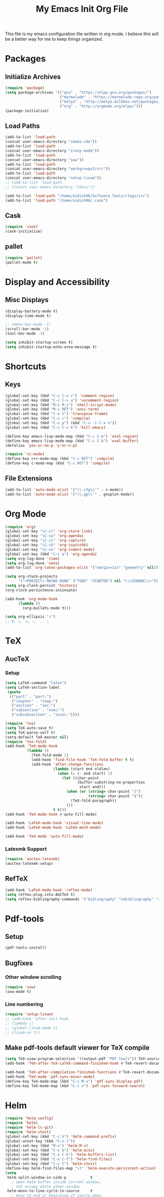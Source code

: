 #+TITLE: My Emacs Init Org File 
#+STARTUP: indent
#+LANGUAGE: en

This file is my emacs configuration file written in org mode. I
believe this will be a better way for me to keep things organized. 

* Packages
** Initialize Archives
#+begin_src emacs-lisp :tangle yes
(require 'package)
(setq package-archives '(("gnu" . "https://elpa.gnu.org/packages/")
                         ("marmalade" . "https://marmalade-repo.org/packages/")
                         ("melpa" . "http://melpa.milkbox.net/packages/")
                         ("org" . "http://orgmode.org/elpa/")))
(package-initialize)
#+end_src
** Load Paths
#+begin_src emacs-lisp :tangle yes
(add-to-list 'load-path 
(concat user-emacs-directory "cmake-ide"))
(add-to-list 'load-path 
(concat user-emacs-directory "irony-mode"))
(add-to-list 'load-path 
(concat user-emacs-directory "sow"))
(add-to-list 'load-path
(concat user-emacs-directory "workgroups2/src"))
(add-to-list 'load-path
(concat user-emacs-directory "setup-linum"))
;; (add-to-list 'load-path
;; (concat user-emacs-directory "chess"))

(add-to-list 'load-path "/home/nidish96/Software_Tools/rtags/src")
(add-to-list 'load-path "/home/nidish96/.cask")
#+end_src
** Cask
#+begin_src emacs-lisp :tangle yes
(require 'cask)
(cask-initialize)
#+end_src
** pallet
#+begin_src emacs-lisp :tangle yes
(require 'pallet)
(pallet-mode t)
#+end_src
* Display and Accessibility
** Misc Displays
#+begin_src emacs-lisp :tangle yes
  (display-battery-mode t)
  (display-time-mode t)

  ;; (menu-bar-mode -1)
  (scroll-bar-mode -1)
  (tool-bar-mode -1)

  (setq inhibit-startup-screen t)
  (setq inhibit-startup-echo-area-message t)
#+end_src
* Shortcuts
** Keys
#+begin_src emacs-lisp :tangle yes
(global-set-key (kbd "C-c C-x c") 'comment-region)
(global-set-key (kbd "C-c C-x u") 'uncomment-region)
(global-set-key (kbd "M-s M-s") 'shell-script-mode)
(global-set-key (kbd "M-s RET") 'ansi-term)
(global-set-key (kbd "C-x t") 'transpose-frame)
(global-set-key (kbd "C-x c") 'compile)
(global-set-key (kbd "C-x p") (kbd "C-u -1 C-x o"))
(global-set-key (kbd "C-c C-x k") 'kill-emacs)

(define-key emacs-lisp-mode-map (kbd "C-c C-e") 'eval-region)
(define-key emacs-lisp-mode-map (kbd "C-c C-b") 'eval-buffer)
(defalias 'yes-or-no-p 'y-or-n-p)

(require 'cc-mode)
(define-key c++-mode-map (kbd "C-c RET") 'compile)
(define-key c-mode-map (kbd "C-c RET") 'compile)
#+end_src
** File Extensions
#+begin_src emacs-lisp :tangle yes
(add-to-list 'auto-mode-alist '("\\.cfg\\'" . c-mode))
(add-to-list 'auto-mode-alist '("\\.gp\\'" . gnuplot-mode))
#+end_src
* Org Mode
#+begin_src emacs-lisp :tangle yes
(require 'org)
(global-set-key "\C-cl" 'org-store-link)
(global-set-key "\C-ca" 'org-agenda)
(global-set-key "\C-cc" 'org-capture)
(global-set-key "\C-cb" 'org-iswitchb)
(global-set-key "\C-co" 'org-indent-mode)
(global-set-key (kbd "C-c a") 'org-agenda)
(setq org-log-done 'time)
(setq org-log-done 'note)
(add-to-list 'org-latex-packages-alist '("margin=1in" "geometry" nil))

(setq org-stuck-projects
      '("+PROJECT/-MAYBE-DONE" ("TODO" "STARTED") nil "\\<IGNORE\\>"))
(setq org-clock-persist 'history)
(org-clock-persistence-insinuate)

(add-hook 'org-mode-hook
	  (lambda ()
	    (org-bullets-mode t)))

(setq org-ellipsis "↴")
;; ▼, ↴, ⬎, ⤷, ⋱, ⤵
#+end_src
* TeX
** AucTeX
*** Setup
#+begin_src emacs-lisp :tangle yes
  (setq LaTeX-command "latex")
  (setq LaTeX-section-label
   (quote
    (("part" . "part:")
     ("chapter" . "chap:")
     ("section" . "sec:")
     ("subsection" . "ssec:")
     ("subsubsection" . "sssec:"))))

  (require 'tex)
  (setq TeX-auto-save t)
  (setq TeX-parse-self t)
  (setq-default TeX-master nil)
  (require 'tex-fold)
  (add-hook 'TeX-mode-hook
            (lambda ()
              (TeX-fold-mode 1)
              (add-hook 'find-file-hook 'TeX-fold-buffer t t)
              (add-hook 'after-change-functions
                        (lambda (start end oldlen)
                          (when (= (- end start) 1)
                            (let ((char-point
                                   (buffer-substring-no-properties
                                    start end)))
                              (when (or (string= char-point "}")
                                        (string= char-point "$"))
                                (TeX-fold-paragraph))
                              )))
                        t t)))
  (add-hook 'TeX-mode-hook #'auto-fill-mode)

  (add-hook 'LaTeX-mode-hook 'visual-line-mode)
  (add-hook 'LaTeX-mode-hook 'LaTeX-math-mode)

  (add-hook 'TeX-mode 'auto-fill-mode)
#+end_src
*** Latexmk Support
#+begin_src emacs-lisp :tangle yes
(require 'auctex-latexmk)
(auctex-latexmk-setup)
#+end_src
** RefTeX
#+begin_src emacs-lisp :tangle yes
(add-hook 'LaTeX-mode-hook 'reftex-mode)
(setq reftex-plug-into-AUCTeX t)
(setq reftex-bibliography-commands '("bibliography" "nobibliography" "addbibresource"))
#+end_src
* Pdf-tools
** Setup
#+begin_src emacs-lisp :tangle yes
(pdf-tools-install)

#+end_src
** Bugfixes
*** Other window scrolling
#+begin_src emacs-lisp :tangle yes
(require 'sow)
(sow-mode t)
#+end_src
*** Line numbering
#+begin_src emacs-lisp :tangle yes
  (require 'setup-linum)
  ;; (add-hook 'after-init-hook 
  ;; (lambda ()
  ;; (global-linum-mode t)
  ;; (linum-on t))
#+end_src
** Make pdf-tools default viewer for TeX compile
#+begin_src emacs-lisp :tangle yes
(setq TeX-view-program-selection '((output-pdf "PDF Tools")) TeX-source-correlate-start-server t)
(add-hook 'TeX-after-TeX-LaTeX-command-finished-hook #'TeX-revert-document-buffer)

(add-hook 'TeX-after-compilation-finished-functions #'TeX-revert-document-buffer)
(add-hook 'TeX-mode 'pdf-sync-minor-mode)
(define-key TeX-mode-map (kbd "C-c M-v") 'pdf-sync-display-pdf)
(define-key TeX-mode-map (kbd "C-c v") 'pdf-sync-forward-search)
#+end_src
* Helm
#+begin_src emacs-lisp :tangle yes
(require 'helm-config)
(require 'helm)
(require 'helm-ls-git)
(require 'helm-ctest)
(global-set-key (kbd "C-c h") 'helm-command-prefix)
(global-unset-key (kbd "C-x c"))
(global-set-key (kbd "M-x") 'helm-M-x)
(global-set-key (kbd "C-x b") 'helm-mini)
(global-set-key (kbd "C-x C-b") 'helm-buffers-list)
(global-set-key (kbd "C-x C-f") 'helm-find-files)
(global-set-key (kbd "C-c t") 'helm-ctest)
(define-key helm-find-files-map "\t" 'helm-execute-persistent-action)
(setq
 helm-split-window-in-side-p           t
   ; open helm buffer inside current window,
   ; not occupy whole other window
 helm-move-to-line-cycle-in-source     t
   ; move to end or beginning of source when
   ; reaching top or bottom of source.
 helm-ff-search-library-in-sexp        t
   ; search for library in `require' and `declare-function' sexp.
 helm-scroll-amount                    8
   ; scroll 8 lines other window using M-<next>/M-<prior>
 helm-ff-file-name-history-use-recentf t
 ;; Allow fuzzy matches in helm semantic
 helm-semantic-fuzzy-match             t
 helm-imenu-fuzzy-match                t
 helm-echo-input-in-header-line        t )

(defun spacemacs//helm-hide-minibuffer-maybe ()
  "Hide minibuffer in Helm session if we use the header line as input field."
  (when (with-helm-buffer helm-echo-input-in-header-line)
    (let ((ov (make-overlay (point-min) (point-max) nil nil t)))
      (overlay-put ov 'window (selected-window))
      (overlay-put ov 'face
		   (let ((bg-color (face-background 'default nil)))
		     `(:background ,bg-color :foreground ,bg-color)))
      (setq-local cursor-type nil))))

(add-hook 'helm-minibuffer-set-up-hook
	  'spacemacs//helm-hide-minibuffer-maybe)

;; Have helm automaticaly resize the window
(setq helm-autoresize-max-height 0)
(setq helm-autoresize-min-height 20)
(helm-autoresize-mode 1)

(helm-mode 1)
#+end_src

* Miscellaneous Utilities
** Chess
#+begin_src emacs-lisp :tangle yes
;; (require 'chess)
;; (autoload 'chess "chess" "Play a game of chess" t)
#+end_src
** Langtool
#+begin_src emacs-lisp :tangle yes
(require 'langtool)
(setq langtool-language-tool-jar "/home/nidish96/Software/LanguageTool-3.9/languagetool-commandline.jar")

(global-set-key "\C-x4w" 'langtool-check)
(global-set-key "\C-x4W" 'langtool-check-done)
(global-set-key "\C-x4l" 'langtool-switch-default-language)
(global-set-key "\C-x44" 'langtool-show-message-at-point)
(global-set-key "\C-x4c" 'langtool-correct-buffer)

(setq langtool-default-language "en-US")
#+end_src
** Flyspell Mode
#+begin_src emacs-lisp :tangle yes
(require 'flyspell)
(setq flyspell-issue-welcome-flag nil)

(define-key flyspell-mode-map (kbd "<f8>") 'helm-flyspell-correct)
(global-set-key (kbd "C-S-<f8>") 'flyspell-mode)
(global-set-key (kbd "C-M-<f8>") 'flyspell-buffer)
(global-set-key (kbd "C-<f8>") 'flyspell-check-previous-highlighted-word)
(global-set-key (kbd "M-<f8>") 'flyspell-check-next-highlighted-word)
(defun flyspell-check-next-highlighted-word ()
  "Custom function to spell check next highlighted word."
  (interactive)
  (flyspell-goto-next-error)
  (ispell-word))
;; (add-hook 'c++-mode-hook  'flyspell-prog-mode)
;; (add-hook 'c-mode-common-hook 'flyspell-prog-mode)
(add-hook 'LaTeX-mode-hook 'flyspell-mode)

;; (if (fboundp 'prog-mode)
;;     (add-hook 'prog-mode-hook 'flyspell-prog-mode)
;;   (dolist (hook '(lisp-mode-hook emacs-lisp-mode-hook scheme-mode-hook
;; 				 clojure-mode-hook ruby-mode-hook yaml-mode
;; 				 python-mode-hook shell-mode-hook php-mode-hook
;; 				 css-mode-hook haskell-mode-hook caml-mode-hook
;; 				 nxml-mode-hook crontab-mode-hook perl-mode-hook
;; 				 tcl-mode-hook javascript-mode-hook))
;;     (add-hook hook 'flyspell-prog-mode)))

(dolist (hook '(text-mode-hook))
  (add-hook hook (lambda () (flyspell-mode 1))))
(dolist (hook '(change-log-mode-hook log-edit-mode-hook))
  (add-hook hook (lambda () (flyspell-mode -1))))
#+end_src
** Visible Bell
#+begin_src emacs-lisp :tangle yes
(setq visible-bell 1)
#+end_src
** Speedbar
#+begin_src emacs-lisp :tangle yes
(setq speedbar-show-unknown-files t)
(global-set-key (kbd "C-c s") 'sr-speedbar-toggle)
#+end_src
** Volatile Highlights
#+begin_src emacs-lisp :tangle yes
(require 'volatile-highlights)
(volatile-highlights-mode 1)
#+end_src
** Undo Tree
#+begin_src emacs-lisp :tangle yes
(require 'undo-tree)
(add-hook 'after-init-hook 'undo-tree-mode)
#+end_src
** Workgroups2
#+begin_src emacs-lisp :tangle yes
;; (require 'workgroups2)
;; (workgroups-mode 1)
#+end_src
** Duplicate-thing
#+begin_src emacs-lisp :tangle yes
  (require 'duplicate-thing)
  (global-set-key (kbd "M-c") 'duplicate-thing)
#+end_src
** Golden-Ratio Mode
#+begin_src emacs-lisp :tangle yes
(require 'golden-ratio)
(setq golden-ratio-exclude-modes '("ediff-mode"
                                   "gud-mode"
                                   "gdb-locals-mode"
                                   "gdb-registers-mode"
                                   "gdb-breakpoints-mode"
                                   "gdb-threads-mode"
                                   "gdb-frames-mode"
                                   "gdb-inferior-io-mode"
                                   "gud-mode"
                                   "gdb-inferior-io-mode"
                                   "gdb-disassembly-mode"
                                   "gdb-memory-mode"
                                   "magit-log-mode"
                                   "magit-reflog-mode"
                                   "magit-status-mode"
                                   "IELM"
                                   "eshell-mode"
				   "dired-mode"
				   "emaxima-mode"
				   "compilation"
				   ))
;; "latex-mode"
;; "pdf-view-mode"

(defun pl/helm-alive-p ()
  "Inhibit golden-ratio if helm is active."
  (if (boundp 'helm-alive-p)
      (symbol-value 'helm-alive-p)))
(add-to-list 'golden-ratio-inhibit-functions 'pl/helm-alive-p)
(golden-ratio-mode 1)
#+end_src
** nyan-mode
#+begin_src emacs-lisp :tangle yes
(require 'nyan-mode)
;; (case window-system
;;   ((x w32) (setq nyan-mode t) ) )
(setq nyan-mode t)
(setq nyan-animate-nyancat t)
(nyan-refresh)
#+end_src
** Multiple Cursors
#+begin_src emacs-lisp :tangle yes
(require 'multiple-cursors)
#+end_src
** Multifiles
#+begin_src emacs-lisp :tangle yes
(require 'multifiles)
(global-set-key (kbd "C-x m") 'mc/edit-lines)
#+end_src
** EMMS
#+begin_src emacs-lisp :tangle yes
(require 'emms-setup)
(emms-all)
(emms-default-players)
#+end_src
** dired+
#+begin_src emacs-lisp :tangle yes
(require 'dired+)
(setq diredp-hide-details-initially-flag nil)
#+end_src
* Programming Utilities
** IDEs
*** GGTags
#+begin_src emacs-lisp :tangle yes
;; (require 'ggtags)
;; (add-hook 'c-mode-common-hook
;;	  (lambda ()
;;	    (when (derived-mode-p 'c-mode 'c++-mode 'java-mode 'asm-mode)
;;	      (ggtags-mode 1))))

;; (define-key ggtags-mode-map (kbd "C-c g c") 'ggtags-create-tags)
;; (define-key ggtags-mode-map (kbd "C-c g u") 'ggtags-update-tags)
;; (define-key ggtags-mode-map (kbd "C-c g s") 'ggtags-find-other-symbol)
;; (define-key ggtags-mode-map (kbd "C-c g h") 'ggtags-view-tag-history)
;; (define-key ggtags-mode-map (kbd "C-c g r") 'ggtags-find-reference)
;; (define-key ggtags-mode-map (kbd "C-c g f") 'ggtags-find-file)

;; (define-key ggtags-mode-map (kbd "M-,") 'pop-tag-mark)
;; (add-hook 'dired-mode-hook 'ggtags-mode)
#+end_src
*** Cmake-ide
**** Rtags
#+begin_src emacs-lisp :tangle yes
(require 'rtags)
(setq rtags-autostart-diagnostics t)
(rtags-diagnostics)
(setq rtags-completions-enabled t)
(rtags-enable-standard-keybindings)

;; (require 'rtags-helm)
;; (setq rtags-use-helm t)
(setq rtags-use-helm 0)
(eval-after-load 'cc-mode
  '(progn
     (require 'rtags)
     (mapc (lambda (x)
             (define-key c-mode-base-map
               (kbd (concat "C-c r " (car x))) (cdr x)))
           '(("." . rtags-find-symbol-at-point)
             ("," . rtags-find-references-at-point)
             ("v" . rtags-find-virtuals-at-point)
             ("V" . rtags-print-enum-value-at-point)
             ("/" . rtags-find-all-references-at-point)
             ("Y" . rtags-cycle-overlays-on-screen)
             (">" . rtags-find-symbol)
             ("<" . rtags-find-references)
             ("-" . rtags-location-stack-back)
             ("+" . rtags-location-stack-forward)
             ("D" . rtags-diagnostics)
             ("G" . rtags-guess-function-at-point)
             ("p" . rtags-set-current-project)
             ("P" . rtags-print-dependencies)
             ("e" . rtags-reparse-file)
             ("E" . rtags-preprocess-file)
             ("R" . rtags-rename-symbol)
             ("M" . rtags-symbol-info)
             ("S" . rtags-display-summary)
             ("O" . rtags-goto-offset)
             (";" . rtags-find-file)
             ("F" . rtags-fixit)
             ("X" . rtags-fix-fixit-at-point)
             ("B" . rtags-show-rtags-buffer)
             ("I" . rtags-imenu)
             ("T" . rtags-taglist)
	     ("q" . rtags-quit-rdm) ))))
#+end_src

**** Cmake-IDE
#+begin_src emacs-lisp :tangle yes
(require 'cmake-ide)
(cmake-ide-setup)
(setq cmake-ide-flags-c++ (append '("std-c++11")))
(global-set-key (kbd "C-c m") 'cmake-ide-compile)

(defun maybe-cmake-project-hook ()
  "Enable cmake project mode if CMakeLists.txt exists."
  (if (file-exists-p "CMakeLists.txt") (cmake-project-mode)))
(add-hook 'c-mode-hook 'maybe-cmake-project-hook)
(add-hook 'c++-mode-hook 'maybe-cmake-project-hook)
#+end_src
*** ElPy
#+begin_src emacs-lisp :tangle yes
(elpy-enable)
#+end_src
*** Octave
#+begin_src emacs-lisp :tangle yes
(require 'octave)
(define-key octave-mode-map (kbd "C-c C-c") 'octave-mode-buffer)
#+end_src
*** Julia Mode
#+begin_src emacs-lisp :tangle yes
(require 'julia-mode)
(defun my-julia-mode-hooks ()
  (require 'julia-shell-mode))
(add-hook 'julia-mode-hook 'my-julia-mode-hooks)
(define-key julia-mode-map (kbd "C-c C-c") 'julia-shell-run-region-or-line)
(define-key julia-mode-map (kbd "C-c C-s") 'julia-shell-save-and-go)
#+end_src
*** Cmake Mode
#+begin_src emacs-lisp :tangle yes
(require 'cmake-mode)
#+end_src
*** imaxima
#+begin_src emacs-lisp :tangle yes
(add-to-list 'load-path "/home/nidish96/mysw/share/maxima/branch_5_39_base_170_ga91c576/emacs")
(autoload 'maxima-mode "maxima" "Maxima mode" t)
(autoload 'imaxima "imaxima" "Frontend for maxima with Image support" t)
(autoload 'maxima "maxima" "Maxima interaction" t)
(autoload 'imath-mode "imath" "Imath mode for math formula input" t)
(setq imaxima-use-maxima-mode-flag t)
(add-to-list 'auto-mode-alist '("\\.ma[cx]" . maxima-mode))
(setq imaxima-fnt-size "Large")

;; (define-key maxima-mode-map [C-tab] 'maxima-complete)
;; (define-key inferior-maxima-mode-map [(tab)] 'maxima-complete)
(autoload 'emaxima-mode "emaxima" "Emaxima" t)
(add-hook 'emaxima-mode-hook 'emaxima-mark-file-as-emaxima)
(setq emaxima-abbreviations-allowed t)
#+end_src
** Utils
*** Flycheck
#+begin_src emacs-lisp :tangle yes
(require 'flycheck)
(add-hook 'c++-mode-hook 'flycheck-mode)
(add-hook 'c-mode-hook 'flycheck-mode)
(global-flycheck-mode t)
;; (require 'flycheck-pyflakes)
(require 'helm-flycheck) ;; Not necessary if using ELPA package
(eval-after-load 'flycheck
  '(define-key flycheck-mode-map (kbd "C-c ! h") 'helm-flycheck))

(require 'flycheck-rtags)
(defun my-flycheck-rtags-setup ()
  "Configure flycheck-rtags for better experience."
  (flycheck-select-checker 'rtags)
  (setq-local flycheck-check-syntax-automatically nil)
  (setq-local flycheck-highlighting-mode nil))
;; c-mode-common-hook is also called by c++-mode
(add-hook 'c-mode-common-hook #'my-flycheck-rtags-setup)
#+end_src

*** Magit
#+begin_src emacs-lisp :tangle yes
  (require 'magit)
  (global-set-key (kbd "M-g M-s") 'magit-status)
  (global-set-key (kbd "M-g M-c") 'magit-checkout)
#+end_src
*** Auto-hide Compilation Buffer
#+begin_src emacs-lisp :tangle yes
(defun bury-compile-buffer-if-successful (buffer string)
 "Bury a compilation BUFFER if succeeded without warnings (STRING has finished)."
 (when (and
	(buffer-live-p buffer)
	(string-match "compilation" (buffer-name buffer))
	(string-match "finished" string)
	(not
	 (with-current-buffer buffer
	   (goto-char (point-min))
	   (search-forward "warning" nil t))))
    (run-with-timer 1 nil
		    (lambda (buf)
		      (bury-buffer buf)
		      (switch-to-prev-buffer (get-buffer-window buf) 'kill))
		    buffer)))
(add-hook 'compilation-finish-functions 'bury-compile-buffer-if-successful)
#+end_src
*** clang format
#+begin_src emacs-lisp :tangle yes
(require 'clang-format)
(global-set-key (kbd "C-M-TAB") 'clang-format-region)
#+end_src
** Completion
*** Irony
#+begin_src emacs-lisp :tangle yes
(require 'irony)
(add-hook 'c++-mode-hook 'irony-mode)
(add-hook 'c-mode-hook 'irony-mode)
(add-hook 'objc-mode-hook 'irony-mode)

(defun my-irony-mode-hook ()
  "."
  (define-key irony-mode-map [remap completion-at-point]
    'irony-completion-at-point-async)
  (define-key irony-mode-map [remap complete-symbol]
    'irony-completion-at-point-async))

(add-hook 'irony-mode-hook 'my-irony-mode-hook)
(add-hook 'irony-mode-hook 'irony-cdb-autosetup-compile-options)
#+end_src
*** Yasnippet
#+begin_src emacs-lisp :tangle yes
(require 'yasnippet)
(add-to-list 'yas-snippet-dirs "~/.emacs.d/yasnippet-snippets/")
(yas-global-mode 1)
(yas-reload-all)
#+end_src
*** Company Irony Completion
#+begin_src emacs-lisp :tangle yes
(require 'company)
(add-hook 'after-init-hook 'global-company-mode)
(require 'company-rtags)

(add-hook 'irony-mode-hook 'company-irony-setup-begin-commands)

;; (setq company-backends (delete 'company-semantic
;; 			       company-backends))
(require 'company-irony-c-headers)
(eval-after-load 'company
  '(add-to-list
    'company-backends '(company-irony-c-headers company-irony)))
;; tab-completion with no delay
(setq company-idle-delay 0)
(define-key c-mode-map [C-tab] 'company-complete)
(define-key c++-mode-map [C-tab] 'company-complete)

(eval-after-load 'company
  '(progn
     (define-key company-mode-map (kbd "C-:") 'helm-company)
     (define-key company-active-map (kbd "C-:") 'helm-company)))
(define-key company-active-map (kbd "C-n") (lambda () (interactive) (company-complete-common-or-cycle 1)))
(define-key company-active-map (kbd "C-p") (lambda () (interactive) (company-complete-common-or-cycle -1)))

(defvar company-mode/enable-yas t
  "Enable yasnippet for all backends.")

(defun company-mode/backend-with-yas (backend)
  (if (or (not company-mode/enable-yas) (and (listp backend) (member 'company-yasnippet backend)))
      backend
    (append (if (consp backend) backend (list backend))
            '(:with company-yasnippet))))
(setq company-backends (mapcar #'company-mode/backend-with-yas company-backends))

;; company-auctex
(company-auctex-init)

;; company-quickhelp
(require 'company-quickhelp)
(company-quickhelp-mode 1)
#+end_src
* Inspiring Quotes
** 
#+BEGIN_QUOTE
When large numbers of nontechnical workers are using a programmable
editor, they will be tempted constantly to begin programming in the
course of their day-to-day lives. This should contribute greatly to
computer literacy, especially because many of the people thus exposed
will be secretaries taught by society that they are incapable of doing
mathematics, and unable to imagine for a moment that they can learn to
program. But that won't stop them from learning it if they don't know
that it is programming that they are learning! -- Richard Stallman
#+END_QUOTE
** 
#+BEGIN_QUOTE
Consider the way a puddle of water finds a drain, or better yet how
ants find food: exploration essentially by diffusion, followed by
exploitation mediated by a scalable communication mechanism -- Eric S
Raymond, in CatB
#+END_QUOTE


* Init File Stuff
** Tangle init org file
#+begin_src emacs-lisp :tangle yes
(defun tangle-init ()
  "If the current buffer is 'init.org' the code-blocks are
tangled, and the tangled file is compiled."
  (when (equal (buffer-file-name)
               (expand-file-name (concat user-emacs-directory "config.org")))
    ;; Avoid running hooks when tangling.
    (let ((prog-mode-hook nil))
      (org-babel-tangle)
      (byte-compile-file (concat user-emacs-directory "config.el")))))

(add-hook 'after-save-hook 'tangle-init)
#+end_src
** Open init file by default
#+begin_src emacs-lisp :tangle yes
  (find-file "~/.emacs.d/config.org")
#+end_src

